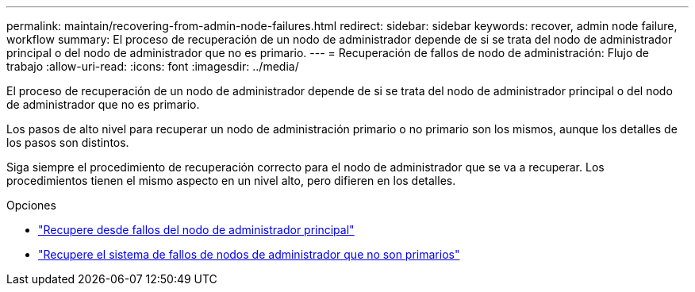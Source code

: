 ---
permalink: maintain/recovering-from-admin-node-failures.html 
redirect:  
sidebar: sidebar 
keywords: recover, admin node failure, workflow 
summary: El proceso de recuperación de un nodo de administrador depende de si se trata del nodo de administrador principal o del nodo de administrador que no es primario. 
---
= Recuperación de fallos de nodo de administración: Flujo de trabajo
:allow-uri-read: 
:icons: font
:imagesdir: ../media/


[role="lead"]
El proceso de recuperación de un nodo de administrador depende de si se trata del nodo de administrador principal o del nodo de administrador que no es primario.

Los pasos de alto nivel para recuperar un nodo de administración primario o no primario son los mismos, aunque los detalles de los pasos son distintos.

Siga siempre el procedimiento de recuperación correcto para el nodo de administrador que se va a recuperar. Los procedimientos tienen el mismo aspecto en un nivel alto, pero difieren en los detalles.

.Opciones
* link:recovering-from-primary-admin-node-failures.html["Recupere desde fallos del nodo de administrador principal"]
* link:recovering-from-non-primary-admin-node-failures.html["Recupere el sistema de fallos de nodos de administrador que no son primarios"]

